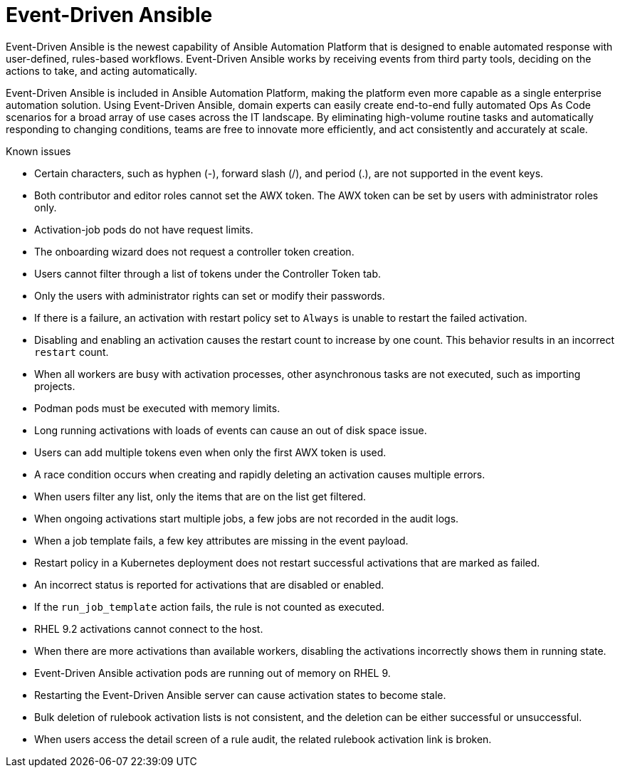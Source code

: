 // This is the release notes for Event-Driven Ansible 1.0 for AAP 2.4 release, the version number is removed from the topic title as part of the release notes restructuring efforts.

[[eda-24-intro]]
= Event-Driven Ansible

Event-Driven Ansible is the newest capability of Ansible Automation Platform that is designed to enable automated response with user-defined, rules-based workflows. Event-Driven Ansible works by receiving events from third party tools, deciding on the actions to take, and acting automatically.

Event-Driven Ansible is included in Ansible Automation Platform, making the platform even more capable as a single enterprise automation solution. Using Event-Driven Ansible, domain experts can easily create end-to-end fully automated Ops As Code scenarios for a broad array of use cases across the IT landscape. By eliminating high-volume routine tasks and automatically responding to changing conditions, teams are free to innovate more efficiently, and act consistently and accurately at scale.

.Known issues

* Certain characters, such as hyphen (-), forward slash (/), and period (.), are not supported in the event keys.

* Both contributor and editor roles cannot set the AWX token. The AWX token can be set by users with administrator roles only. 

* Activation-job pods do not have request limits.

* The onboarding wizard does not request a controller token creation.

* Users cannot filter through a list of tokens under the Controller Token tab. 

* Only the users with administrator rights can set or modify their passwords. 

* If there is a failure, an activation with restart policy set to `Always` is unable to restart the failed activation. 

* Disabling and enabling an activation causes the restart count to increase by one count. This behavior results in an incorrect `restart` count. 

* When all workers are busy with activation processes, other asynchronous tasks are not executed, such as importing projects.

* Podman pods must be executed with memory limits.

* Long running activations with loads of events can cause an out of disk space issue.

* Users can add multiple tokens even when only the first AWX token is used. 

* A race condition occurs when creating and rapidly deleting an activation causes multiple errors. 

* When users filter any list, only the items that are on the list get filtered. 

* When ongoing activations start multiple jobs, a few jobs are not recorded in the audit logs. 

* When a job template fails, a few key attributes are missing in the event payload. 

* Restart policy in a Kubernetes deployment does not restart successful activations that are marked as failed.

* An incorrect status is reported for activations that are disabled or enabled. 

* If the `run_job_template` action fails, the rule is not counted as executed. 

* RHEL 9.2 activations cannot connect to the host.

* When there are more activations than available workers, disabling the activations incorrectly shows them in running state. 

* Event-Driven Ansible activation pods are running out of memory on RHEL 9.

* Restarting the Event-Driven Ansible server can cause activation states to become stale.

* Bulk deletion of rulebook activation lists is not consistent, and the deletion can be either successful or unsuccessful.

* When users access the detail screen of a rule audit, the related rulebook activation link is broken. 
